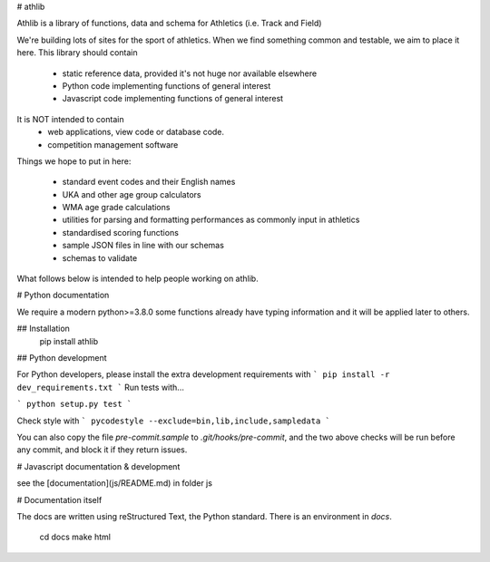 # athlib

Athlib is a library of functions, data and schema for Athletics (i.e. Track and Field) 

We're building lots of sites for the sport of athletics.  When we find something common and testable, we aim to place it here.   This library should contain

 - static reference data, provided it's not huge nor available elsewhere
 - Python code implementing functions of general interest
 - Javascript code implementing functions of general interest

 
It is NOT intended to contain 
 - web applications, view code or database code.
 - competition management software

Things we hope to put in here:

 - standard event codes and their English names
 - UKA and other age group calculators
 - WMA age grade calculations
 - utilities for parsing and formatting performances as commonly input in athletics
 - standardised scoring functions
 - sample JSON files in line with our schemas
 - schemas to validate 

What follows below is intended to help people working on athlib.

# Python documentation

We require a modern python>=3.8.0 some functions already have typing information and it will be applied later to others.

## Installation
    pip install athlib

## Python development

For Python developers, please install the extra development requirements with
```
pip install -r dev_requirements.txt
```
Run tests with...

```
python setup.py test
```

Check style with 
```
pycodestyle --exclude=bin,lib,include,sampledata
```

You can also copy the file `pre-commit.sample` to `.git/hooks/pre-commit`, and the two above checks will be run before any commit, and block it if they return issues.

# Javascript documentation & development

see the [documentation](js/README.md) in folder js 

# Documentation itself

The docs are written using reStructured Text, the Python standard.  There is an environment
in `docs`.  
  
    cd docs
    make html
    
